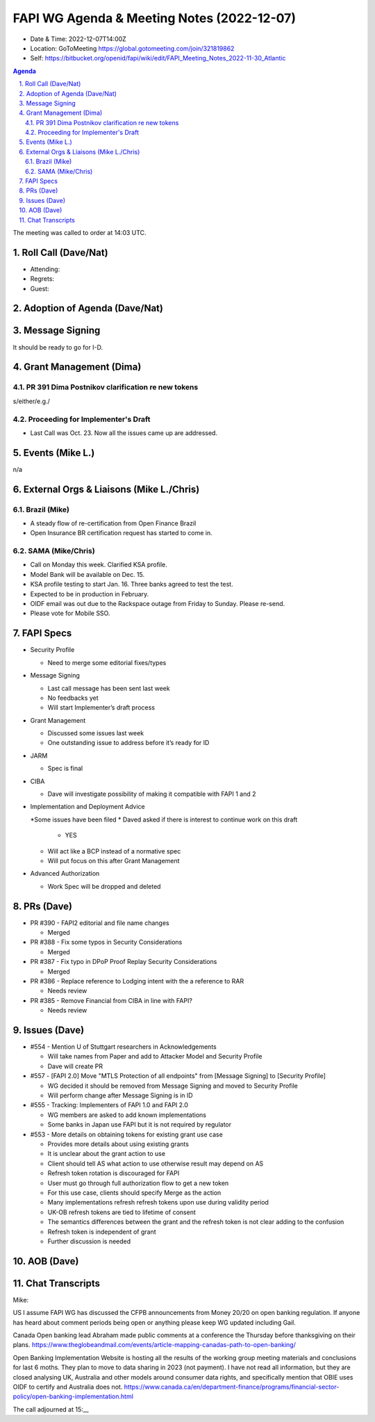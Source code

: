 ===========================================
FAPI WG Agenda & Meeting Notes (2022-12-07) 
===========================================
* Date & Time: 2022-12-07T14:00Z
* Location: GoToMeeting https://global.gotomeeting.com/join/321819862
* Self: https://bitbucket.org/openid/fapi/wiki/edit/FAPI_Meeting_Notes_2022-11-30_Atlantic

.. sectnum:: 
   :suffix: .

.. contents:: Agenda

The meeting was called to order at 14:03 UTC. 

Roll Call (Dave/Nat)
======================
* Attending: 



* Regrets: 
* Guest: 

Adoption of Agenda (Dave/Nat)
================================

Message Signing
=====================
It should be ready to go for I-D. 

Grant Management (Dima)
============================
PR 391 Dima Postnikov clarification re new tokens
------------------------------------------------------
s/either/e.g./

Proceeding for Implementer's Draft
---------------------------------------
* Last Call was Oct. 23. Now all the issues came up are addressed. 


Events (Mike L.)
====================================================
n/a


External Orgs & Liaisons (Mike L./Chris)
============================================


Brazil (Mike)
----------------
* A steady flow of re-certification from Open Finance Brazil
* Open Insurance BR certification request has started to come in. 

SAMA (Mike/Chris)
---------------------
* Call on Monday this week. Clarified KSA profile. 
* Model Bank will be available on Dec. 15. 
* KSA profile testing to start Jan. 16. Three banks agreed to test the test. 
* Expected to be in production in February. 

* OIDF email was out due to the Rackspace outage from Friday to Sunday. Please re-send. 
* Please vote for Mobile SSO. 



FAPI Specs
===============

* Security Profile

  * Need to merge some editorial fixes/types

* Message Signing

  * Last call message has been sent last week
  * No feedbacks yet
  * Will start Implementer’s draft process

* Grant Management

  * Discussed some issues last week
  * One outstanding issue to address before it’s ready for ID 

* JARM

  * Spec is final

* CIBA

  * Dave will investigate possibility of making it compatible with FAPI 1 and 2

* Implementation and Deployment Advice

  *Some issues have been filed
  * Daved asked if there is interest to continue work on this draft

    * YES

  * Will act like a BCP instead of a normative spec
  * Will put focus on this after Grant Management

* Advanced Authorization

  * Work Spec will be dropped and deleted



PRs (Dave)
===============

* PR #390 - FAPI2 editorial and file name changes

  * Merged

* PR #388 - Fix some typos in Security Considerations

  * Merged

* PR #387 - Fix typo in DPoP Proof Replay Security Considerations

  * Merged

* PR #386 - Replace reference to Lodging intent with the a reference to RAR

  * Needs review

* PR #385 - Remove Financial from CIBA in line with FAPI?

  * Needs review 




Issues (Dave)
==================
* #554 - Mention U of Stuttgart researchers in Acknowledgements

  * Will take names from Paper and add to Attacker Model and Security Profile
  * Dave will create PR

* #557 - [FAPI 2.0] Move "MTLS Protection of all endpoints" from [Message Signing] to [Security Profile]

  * WG decided it should be removed from Message Signing and moved to Security Profile
  * Will perform change after Message Signing is in ID

* #555 - Tracking: Implementers of FAPI 1.0 and FAPI 2.0

  * WG members are asked to add known implementations 
  * Some banks in Japan use FAPI but it is not required by regulator

* #553 - More details on obtaining tokens for existing grant use case

  * Provides more details about using existing grants
  * It is unclear about the grant action to use
  * Client should tell AS what action to use otherwise result may depend on AS
  * Refresh token rotation is discouraged for FAPI 
  * User must go through full authorization flow to get a new token
  * For this use case, clients should specify Merge as the action
  * Many implementations refresh refresh tokens upon use during validity period
  * UK-OB refresh tokens are tied to lifetime of consent
  * The semantics differences between the grant and the refresh token is not clear adding to the confusion
  * Refresh token is independent of grant
  * Further discussion is needed



AOB (Dave)
=============


Chat Transcripts
=============

Mike:

US I assume FAPI WG has discussed the CFPB announcements from Money 20/20 on open banking regulation. If anyone has heard about comment periods being open or anything please keep WG updated including Gail.


Canada Open banking lead Abraham made public comments at a conference the Thursday before thanksgiving on their plans. https://www.theglobeandmail.com/events/article-mapping-canadas-path-to-open-banking/

Open Banking Implementation Website is hosting all the results of the working group meeting materials and conclusions for last 6 moths. They plan to move to data sharing in 2023 (not payment). I have not read all information, but they are closed analysing UK, Australia and other models around consumer data rights, and specifically mention that OBIE uses OIDF to certify and Australia does not. https://www.canada.ca/en/department-finance/programs/financial-sector-policy/open-banking-implementation.html


The call adjourned at 15:__